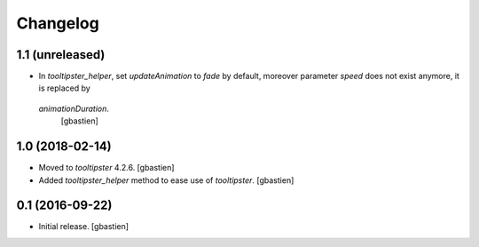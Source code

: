 Changelog
=========

1.1 (unreleased)
----------------

- In `tooltipster_helper`, set `updateAnimation` to `fade` by default,
  moreover parameter `speed` does not exist anymore, it is replaced by
 `animationDuration`.
  [gbastien]


1.0 (2018-02-14)
----------------

- Moved to `tooltipster` 4.2.6.
  [gbastien]
- Added `tooltipster_helper` method to ease use of `tooltipster`.
  [gbastien]


0.1 (2016-09-22)
----------------

- Initial release.
  [gbastien]

